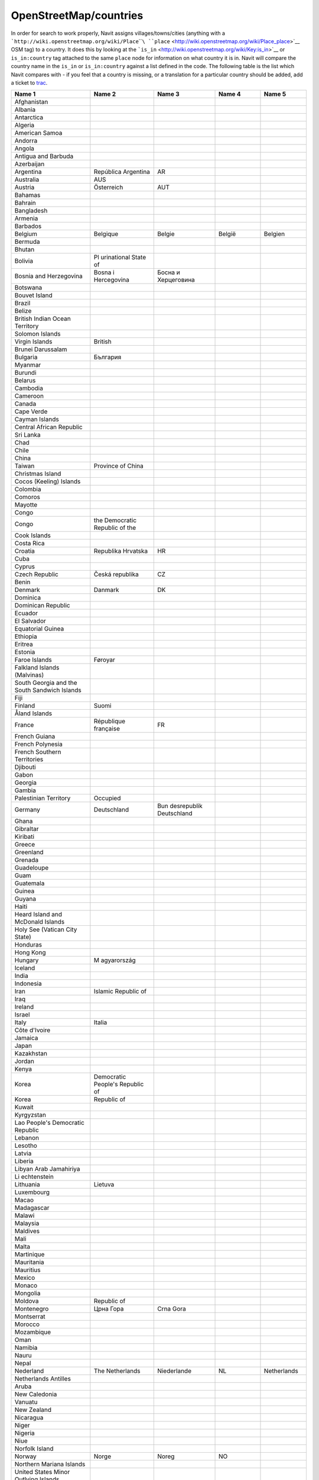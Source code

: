 OpenStreetMap/countries
=======================

In order for search to work properly, Navit assigns
villages/towns/cities (anything with a
```http://wiki.openstreetmap.org/wiki/Place``\ ````\ ``place`` <http://wiki.openstreetmap.org/wiki/Place_place>`__
OSM tag) to a country. It does this by looking at the
```is_in`` <http://wiki.openstreetmap.org/wiki/Key:is_in>`__ or
``is_in:country`` tag attached to the same ``place`` node for
information on what country it is in. Navit will compare the country
name in the ``is_in`` or ``is_in:country`` against a list defined in the
code. The following table is the list which Navit compares with - if you
feel that a country is missing, or a translation for a particular
country should be added, add a ticket to `trac <Contacts#Trac>`__.

+-------------+-------------+-------------+-------------+-------------+
| **Name 1**  | **Name 2**  | **Name 3**  | **Name 4**  | **Name 5**  |
+-------------+-------------+-------------+-------------+-------------+
| Afghanistan |             |             |             |             |
+-------------+-------------+-------------+-------------+-------------+
| Albania     |             |             |             |             |
+-------------+-------------+-------------+-------------+-------------+
| Antarctica  |             |             |             |             |
+-------------+-------------+-------------+-------------+-------------+
| Algeria     |             |             |             |             |
+-------------+-------------+-------------+-------------+-------------+
| American    |             |             |             |             |
| Samoa       |             |             |             |             |
+-------------+-------------+-------------+-------------+-------------+
| Andorra     |             |             |             |             |
+-------------+-------------+-------------+-------------+-------------+
| Angola      |             |             |             |             |
+-------------+-------------+-------------+-------------+-------------+
| Antigua and |             |             |             |             |
| Barbuda     |             |             |             |             |
+-------------+-------------+-------------+-------------+-------------+
| Azerbaijan  |             |             |             |             |
+-------------+-------------+-------------+-------------+-------------+
| Argentina   | República   | AR          |             |             |
|             | Argentina   |             |             |             |
+-------------+-------------+-------------+-------------+-------------+
| Australia   | AUS         |             |             |             |
+-------------+-------------+-------------+-------------+-------------+
| Austria     | Österreich  | AUT         |             |             |
+-------------+-------------+-------------+-------------+-------------+
| Bahamas     |             |             |             |             |
+-------------+-------------+-------------+-------------+-------------+
| Bahrain     |             |             |             |             |
+-------------+-------------+-------------+-------------+-------------+
| Bangladesh  |             |             |             |             |
+-------------+-------------+-------------+-------------+-------------+
| Armenia     |             |             |             |             |
+-------------+-------------+-------------+-------------+-------------+
| Barbados    |             |             |             |             |
+-------------+-------------+-------------+-------------+-------------+
| Belgium     | Belgique    | Belgie      | België      | Belgien     |
+-------------+-------------+-------------+-------------+-------------+
| Bermuda     |             |             |             |             |
+-------------+-------------+-------------+-------------+-------------+
| Bhutan      |             |             |             |             |
+-------------+-------------+-------------+-------------+-------------+
| Bolivia     | Pl          |             |             |             |
|             | urinational |             |             |             |
|             | State of    |             |             |             |
+-------------+-------------+-------------+-------------+-------------+
| Bosnia and  | Bosna i     | Босна и     |             |             |
| Herzegovina | Hercegovina | Херцеговина |             |             |
+-------------+-------------+-------------+-------------+-------------+
| Botswana    |             |             |             |             |
+-------------+-------------+-------------+-------------+-------------+
| Bouvet      |             |             |             |             |
| Island      |             |             |             |             |
+-------------+-------------+-------------+-------------+-------------+
| Brazil      |             |             |             |             |
+-------------+-------------+-------------+-------------+-------------+
| Belize      |             |             |             |             |
+-------------+-------------+-------------+-------------+-------------+
| British     |             |             |             |             |
| Indian      |             |             |             |             |
| Ocean       |             |             |             |             |
| Territory   |             |             |             |             |
+-------------+-------------+-------------+-------------+-------------+
| Solomon     |             |             |             |             |
| Islands     |             |             |             |             |
+-------------+-------------+-------------+-------------+-------------+
| Virgin      | British     |             |             |             |
| Islands     |             |             |             |             |
+-------------+-------------+-------------+-------------+-------------+
| Brunei      |             |             |             |             |
| Darussalam  |             |             |             |             |
+-------------+-------------+-------------+-------------+-------------+
| Bulgaria    | България    |             |             |             |
+-------------+-------------+-------------+-------------+-------------+
| Myanmar     |             |             |             |             |
+-------------+-------------+-------------+-------------+-------------+
| Burundi     |             |             |             |             |
+-------------+-------------+-------------+-------------+-------------+
| Belarus     |             |             |             |             |
+-------------+-------------+-------------+-------------+-------------+
| Cambodia    |             |             |             |             |
+-------------+-------------+-------------+-------------+-------------+
| Cameroon    |             |             |             |             |
+-------------+-------------+-------------+-------------+-------------+
| Canada      |             |             |             |             |
+-------------+-------------+-------------+-------------+-------------+
| Cape Verde  |             |             |             |             |
+-------------+-------------+-------------+-------------+-------------+
| Cayman      |             |             |             |             |
| Islands     |             |             |             |             |
+-------------+-------------+-------------+-------------+-------------+
| Central     |             |             |             |             |
| African     |             |             |             |             |
| Republic    |             |             |             |             |
+-------------+-------------+-------------+-------------+-------------+
| Sri Lanka   |             |             |             |             |
+-------------+-------------+-------------+-------------+-------------+
| Chad        |             |             |             |             |
+-------------+-------------+-------------+-------------+-------------+
| Chile       |             |             |             |             |
+-------------+-------------+-------------+-------------+-------------+
| China       |             |             |             |             |
+-------------+-------------+-------------+-------------+-------------+
| Taiwan      | Province of |             |             |             |
|             | China       |             |             |             |
+-------------+-------------+-------------+-------------+-------------+
| Christmas   |             |             |             |             |
| Island      |             |             |             |             |
+-------------+-------------+-------------+-------------+-------------+
| Cocos       |             |             |             |             |
| (Keeling)   |             |             |             |             |
| Islands     |             |             |             |             |
+-------------+-------------+-------------+-------------+-------------+
| Colombia    |             |             |             |             |
+-------------+-------------+-------------+-------------+-------------+
| Comoros     |             |             |             |             |
+-------------+-------------+-------------+-------------+-------------+
| Mayotte     |             |             |             |             |
+-------------+-------------+-------------+-------------+-------------+
| Congo       |             |             |             |             |
+-------------+-------------+-------------+-------------+-------------+
| Congo       | the         |             |             |             |
|             | Democratic  |             |             |             |
|             | Republic of |             |             |             |
|             | the         |             |             |             |
+-------------+-------------+-------------+-------------+-------------+
| Cook        |             |             |             |             |
| Islands     |             |             |             |             |
+-------------+-------------+-------------+-------------+-------------+
| Costa Rica  |             |             |             |             |
+-------------+-------------+-------------+-------------+-------------+
| Croatia     | Republika   | HR          |             |             |
|             | Hrvatska    |             |             |             |
+-------------+-------------+-------------+-------------+-------------+
| Cuba        |             |             |             |             |
+-------------+-------------+-------------+-------------+-------------+
| Cyprus      |             |             |             |             |
+-------------+-------------+-------------+-------------+-------------+
| Czech       | Česká       | CZ          |             |             |
| Republic    | republika   |             |             |             |
+-------------+-------------+-------------+-------------+-------------+
| Benin       |             |             |             |             |
+-------------+-------------+-------------+-------------+-------------+
| Denmark     | Danmark     | DK          |             |             |
+-------------+-------------+-------------+-------------+-------------+
| Dominica    |             |             |             |             |
+-------------+-------------+-------------+-------------+-------------+
| Dominican   |             |             |             |             |
| Republic    |             |             |             |             |
+-------------+-------------+-------------+-------------+-------------+
| Ecuador     |             |             |             |             |
+-------------+-------------+-------------+-------------+-------------+
| El Salvador |             |             |             |             |
+-------------+-------------+-------------+-------------+-------------+
| Equatorial  |             |             |             |             |
| Guinea      |             |             |             |             |
+-------------+-------------+-------------+-------------+-------------+
| Ethiopia    |             |             |             |             |
+-------------+-------------+-------------+-------------+-------------+
| Eritrea     |             |             |             |             |
+-------------+-------------+-------------+-------------+-------------+
| Estonia     |             |             |             |             |
+-------------+-------------+-------------+-------------+-------------+
| Faroe       | Føroyar     |             |             |             |
| Islands     |             |             |             |             |
+-------------+-------------+-------------+-------------+-------------+
| Falkland    |             |             |             |             |
| Islands     |             |             |             |             |
| (Malvinas)  |             |             |             |             |
+-------------+-------------+-------------+-------------+-------------+
| South       |             |             |             |             |
| Georgia and |             |             |             |             |
| the South   |             |             |             |             |
| Sandwich    |             |             |             |             |
| Islands     |             |             |             |             |
+-------------+-------------+-------------+-------------+-------------+
| Fiji        |             |             |             |             |
+-------------+-------------+-------------+-------------+-------------+
| Finland     | Suomi       |             |             |             |
+-------------+-------------+-------------+-------------+-------------+
| Åland       |             |             |             |             |
| Islands     |             |             |             |             |
+-------------+-------------+-------------+-------------+-------------+
| France      | République  | FR          |             |             |
|             | française   |             |             |             |
+-------------+-------------+-------------+-------------+-------------+
| French      |             |             |             |             |
| Guiana      |             |             |             |             |
+-------------+-------------+-------------+-------------+-------------+
| French      |             |             |             |             |
| Polynesia   |             |             |             |             |
+-------------+-------------+-------------+-------------+-------------+
| French      |             |             |             |             |
| Southern    |             |             |             |             |
| Territories |             |             |             |             |
+-------------+-------------+-------------+-------------+-------------+
| Djibouti    |             |             |             |             |
+-------------+-------------+-------------+-------------+-------------+
| Gabon       |             |             |             |             |
+-------------+-------------+-------------+-------------+-------------+
| Georgia     |             |             |             |             |
+-------------+-------------+-------------+-------------+-------------+
| Gambia      |             |             |             |             |
+-------------+-------------+-------------+-------------+-------------+
| Palestinian | Occupied    |             |             |             |
| Territory   |             |             |             |             |
+-------------+-------------+-------------+-------------+-------------+
| Germany     | Deutschland | Bun         |             |             |
|             |             | desrepublik |             |             |
|             |             | Deutschland |             |             |
+-------------+-------------+-------------+-------------+-------------+
| Ghana       |             |             |             |             |
+-------------+-------------+-------------+-------------+-------------+
| Gibraltar   |             |             |             |             |
+-------------+-------------+-------------+-------------+-------------+
| Kiribati    |             |             |             |             |
+-------------+-------------+-------------+-------------+-------------+
| Greece      |             |             |             |             |
+-------------+-------------+-------------+-------------+-------------+
| Greenland   |             |             |             |             |
+-------------+-------------+-------------+-------------+-------------+
| Grenada     |             |             |             |             |
+-------------+-------------+-------------+-------------+-------------+
| Guadeloupe  |             |             |             |             |
+-------------+-------------+-------------+-------------+-------------+
| Guam        |             |             |             |             |
+-------------+-------------+-------------+-------------+-------------+
| Guatemala   |             |             |             |             |
+-------------+-------------+-------------+-------------+-------------+
| Guinea      |             |             |             |             |
+-------------+-------------+-------------+-------------+-------------+
| Guyana      |             |             |             |             |
+-------------+-------------+-------------+-------------+-------------+
| Haiti       |             |             |             |             |
+-------------+-------------+-------------+-------------+-------------+
| Heard       |             |             |             |             |
| Island and  |             |             |             |             |
| McDonald    |             |             |             |             |
| Islands     |             |             |             |             |
+-------------+-------------+-------------+-------------+-------------+
| Holy See    |             |             |             |             |
| (Vatican    |             |             |             |             |
| City State) |             |             |             |             |
+-------------+-------------+-------------+-------------+-------------+
| Honduras    |             |             |             |             |
+-------------+-------------+-------------+-------------+-------------+
| Hong Kong   |             |             |             |             |
+-------------+-------------+-------------+-------------+-------------+
| Hungary     | M           |             |             |             |
|             | agyarország |             |             |             |
+-------------+-------------+-------------+-------------+-------------+
| Iceland     |             |             |             |             |
+-------------+-------------+-------------+-------------+-------------+
| India       |             |             |             |             |
+-------------+-------------+-------------+-------------+-------------+
| Indonesia   |             |             |             |             |
+-------------+-------------+-------------+-------------+-------------+
| Iran        | Islamic     |             |             |             |
|             | Republic of |             |             |             |
+-------------+-------------+-------------+-------------+-------------+
| Iraq        |             |             |             |             |
+-------------+-------------+-------------+-------------+-------------+
| Ireland     |             |             |             |             |
+-------------+-------------+-------------+-------------+-------------+
| Israel      |             |             |             |             |
+-------------+-------------+-------------+-------------+-------------+
| Italy       | Italia      |             |             |             |
+-------------+-------------+-------------+-------------+-------------+
| Côte        |             |             |             |             |
| d\'Ivoire   |             |             |             |             |
+-------------+-------------+-------------+-------------+-------------+
| Jamaica     |             |             |             |             |
+-------------+-------------+-------------+-------------+-------------+
| Japan       |             |             |             |             |
+-------------+-------------+-------------+-------------+-------------+
| Kazakhstan  |             |             |             |             |
+-------------+-------------+-------------+-------------+-------------+
| Jordan      |             |             |             |             |
+-------------+-------------+-------------+-------------+-------------+
| Kenya       |             |             |             |             |
+-------------+-------------+-------------+-------------+-------------+
| Korea       | Democratic  |             |             |             |
|             | People\'s   |             |             |             |
|             | Republic of |             |             |             |
+-------------+-------------+-------------+-------------+-------------+
| Korea       | Republic of |             |             |             |
+-------------+-------------+-------------+-------------+-------------+
| Kuwait      |             |             |             |             |
+-------------+-------------+-------------+-------------+-------------+
| Kyrgyzstan  |             |             |             |             |
+-------------+-------------+-------------+-------------+-------------+
| Lao         |             |             |             |             |
| People\'s   |             |             |             |             |
| Democratic  |             |             |             |             |
| Republic    |             |             |             |             |
+-------------+-------------+-------------+-------------+-------------+
| Lebanon     |             |             |             |             |
+-------------+-------------+-------------+-------------+-------------+
| Lesotho     |             |             |             |             |
+-------------+-------------+-------------+-------------+-------------+
| Latvia      |             |             |             |             |
+-------------+-------------+-------------+-------------+-------------+
| Liberia     |             |             |             |             |
+-------------+-------------+-------------+-------------+-------------+
| Libyan Arab |             |             |             |             |
| Jamahiriya  |             |             |             |             |
+-------------+-------------+-------------+-------------+-------------+
| Li          |             |             |             |             |
| echtenstein |             |             |             |             |
+-------------+-------------+-------------+-------------+-------------+
| Lithuania   | Lietuva     |             |             |             |
+-------------+-------------+-------------+-------------+-------------+
| Luxembourg  |             |             |             |             |
+-------------+-------------+-------------+-------------+-------------+
| Macao       |             |             |             |             |
+-------------+-------------+-------------+-------------+-------------+
| Madagascar  |             |             |             |             |
+-------------+-------------+-------------+-------------+-------------+
| Malawi      |             |             |             |             |
+-------------+-------------+-------------+-------------+-------------+
| Malaysia    |             |             |             |             |
+-------------+-------------+-------------+-------------+-------------+
| Maldives    |             |             |             |             |
+-------------+-------------+-------------+-------------+-------------+
| Mali        |             |             |             |             |
+-------------+-------------+-------------+-------------+-------------+
| Malta       |             |             |             |             |
+-------------+-------------+-------------+-------------+-------------+
| Martinique  |             |             |             |             |
+-------------+-------------+-------------+-------------+-------------+
| Mauritania  |             |             |             |             |
+-------------+-------------+-------------+-------------+-------------+
| Mauritius   |             |             |             |             |
+-------------+-------------+-------------+-------------+-------------+
| Mexico      |             |             |             |             |
+-------------+-------------+-------------+-------------+-------------+
| Monaco      |             |             |             |             |
+-------------+-------------+-------------+-------------+-------------+
| Mongolia    |             |             |             |             |
+-------------+-------------+-------------+-------------+-------------+
| Moldova     | Republic of |             |             |             |
+-------------+-------------+-------------+-------------+-------------+
| Montenegro  | Црна Гора   | Crna Gora   |             |             |
+-------------+-------------+-------------+-------------+-------------+
| Montserrat  |             |             |             |             |
+-------------+-------------+-------------+-------------+-------------+
| Morocco     |             |             |             |             |
+-------------+-------------+-------------+-------------+-------------+
| Mozambique  |             |             |             |             |
+-------------+-------------+-------------+-------------+-------------+
| Oman        |             |             |             |             |
+-------------+-------------+-------------+-------------+-------------+
| Namibia     |             |             |             |             |
+-------------+-------------+-------------+-------------+-------------+
| Nauru       |             |             |             |             |
+-------------+-------------+-------------+-------------+-------------+
| Nepal       |             |             |             |             |
+-------------+-------------+-------------+-------------+-------------+
| Nederland   | The         | Niederlande | NL          | Netherlands |
|             | Netherlands |             |             |             |
+-------------+-------------+-------------+-------------+-------------+
| Netherlands |             |             |             |             |
| Antilles    |             |             |             |             |
+-------------+-------------+-------------+-------------+-------------+
| Aruba       |             |             |             |             |
+-------------+-------------+-------------+-------------+-------------+
| New         |             |             |             |             |
| Caledonia   |             |             |             |             |
+-------------+-------------+-------------+-------------+-------------+
| Vanuatu     |             |             |             |             |
+-------------+-------------+-------------+-------------+-------------+
| New Zealand |             |             |             |             |
+-------------+-------------+-------------+-------------+-------------+
| Nicaragua   |             |             |             |             |
+-------------+-------------+-------------+-------------+-------------+
| Niger       |             |             |             |             |
+-------------+-------------+-------------+-------------+-------------+
| Nigeria     |             |             |             |             |
+-------------+-------------+-------------+-------------+-------------+
| Niue        |             |             |             |             |
+-------------+-------------+-------------+-------------+-------------+
| Norfolk     |             |             |             |             |
| Island      |             |             |             |             |
+-------------+-------------+-------------+-------------+-------------+
| Norway      | Norge       | Noreg       | NO          |             |
+-------------+-------------+-------------+-------------+-------------+
| Northern    |             |             |             |             |
| Mariana     |             |             |             |             |
| Islands     |             |             |             |             |
+-------------+-------------+-------------+-------------+-------------+
| United      |             |             |             |             |
| States      |             |             |             |             |
| Minor       |             |             |             |             |
| Outlying    |             |             |             |             |
| Islands     |             |             |             |             |
+-------------+-------------+-------------+-------------+-------------+
| Micronesia  | Federated   |             |             |             |
|             | States of   |             |             |             |
+-------------+-------------+-------------+-------------+-------------+
| Marshall    |             |             |             |             |
| Islands     |             |             |             |             |
+-------------+-------------+-------------+-------------+-------------+
| Palau       |             |             |             |             |
+-------------+-------------+-------------+-------------+-------------+
| Pakistan    |             |             |             |             |
+-------------+-------------+-------------+-------------+-------------+
| Panama      |             |             |             |             |
+-------------+-------------+-------------+-------------+-------------+
| Papua New   |             |             |             |             |
| Guinea      |             |             |             |             |
+-------------+-------------+-------------+-------------+-------------+
| Paraguay    |             |             |             |             |
+-------------+-------------+-------------+-------------+-------------+
| Peru        |             |             |             |             |
+-------------+-------------+-------------+-------------+-------------+
| Philippines |             |             |             |             |
+-------------+-------------+-------------+-------------+-------------+
| Pitcairn    |             |             |             |             |
+-------------+-------------+-------------+-------------+-------------+
| Poland      | Polska      | PL          |             |             |
+-------------+-------------+-------------+-------------+-------------+
| Portugal    |             |             |             |             |
+-------------+-------------+-------------+-------------+-------------+
| Gu          |             |             |             |             |
| inea-Bissau |             |             |             |             |
+-------------+-------------+-------------+-------------+-------------+
| Timor-Leste |             |             |             |             |
+-------------+-------------+-------------+-------------+-------------+
| Puerto Rico |             |             |             |             |
+-------------+-------------+-------------+-------------+-------------+
| Qatar       |             |             |             |             |
+-------------+-------------+-------------+-------------+-------------+
| Réunion     |             |             |             |             |
+-------------+-------------+-------------+-------------+-------------+
| România     | Romania     | RO          |             |             |
+-------------+-------------+-------------+-------------+-------------+
| Россия      | Российская  | Russia      | Russian     |             |
|             | Федерация   |             | Federation  |             |
+-------------+-------------+-------------+-------------+-------------+
| Rwanda      |             |             |             |             |
+-------------+-------------+-------------+-------------+-------------+
| Saint       |             |             |             |             |
| Barthélemy  |             |             |             |             |
+-------------+-------------+-------------+-------------+-------------+
| Saint       | Ascension   |             |             |             |
| Helena      | and Tristan |             |             |             |
|             | da Cunha    |             |             |             |
+-------------+-------------+-------------+-------------+-------------+
| Saint Kitts |             |             |             |             |
| and Nevis   |             |             |             |             |
+-------------+-------------+-------------+-------------+-------------+
| Anguilla    |             |             |             |             |
+-------------+-------------+-------------+-------------+-------------+
| Saint Lucia |             |             |             |             |
+-------------+-------------+-------------+-------------+-------------+
| Saint       |             |             |             |             |
| Martin      |             |             |             |             |
| (French     |             |             |             |             |
| part)       |             |             |             |             |
+-------------+-------------+-------------+-------------+-------------+
| Saint       |             |             |             |             |
| Pierre and  |             |             |             |             |
| Miquelon    |             |             |             |             |
+-------------+-------------+-------------+-------------+-------------+
| Saint       |             |             |             |             |
| Vincent and |             |             |             |             |
| the         |             |             |             |             |
| Grenadines  |             |             |             |             |
+-------------+-------------+-------------+-------------+-------------+
| San Marino  |             |             |             |             |
+-------------+-------------+-------------+-------------+-------------+
| Sao Tome    |             |             |             |             |
| and         |             |             |             |             |
| Principe    |             |             |             |             |
+-------------+-------------+-------------+-------------+-------------+
| Saudi       |             |             |             |             |
| Arabia      |             |             |             |             |
+-------------+-------------+-------------+-------------+-------------+
| Senegal     |             |             |             |             |
+-------------+-------------+-------------+-------------+-------------+
| Srbija      | Србија      | Serbia      |             |             |
+-------------+-------------+-------------+-------------+-------------+
| Seychelles  |             |             |             |             |
+-------------+-------------+-------------+-------------+-------------+
| Sierra      |             |             |             |             |
| Leone       |             |             |             |             |
+-------------+-------------+-------------+-------------+-------------+
| Singapore   |             |             |             |             |
+-------------+-------------+-------------+-------------+-------------+
| Slovakia    | Slovensko   | SK          |             |             |
+-------------+-------------+-------------+-------------+-------------+
| Viet Nam    |             |             |             |             |
+-------------+-------------+-------------+-------------+-------------+
| Slovenia    | Republika   | SI          |             |             |
|             | Slovenija   |             |             |             |
+-------------+-------------+-------------+-------------+-------------+
| Somalia     |             |             |             |             |
+-------------+-------------+-------------+-------------+-------------+
| South       |             |             |             |             |
| Africa      |             |             |             |             |
+-------------+-------------+-------------+-------------+-------------+
| Zimbabwe    |             |             |             |             |
+-------------+-------------+-------------+-------------+-------------+
| Spain       | Espana      | España      | Reino de    | Reino de    |
|             |             |             | Espana      | España      |
+-------------+-------------+-------------+-------------+-------------+
| Western     |             |             |             |             |
| Sahara      |             |             |             |             |
+-------------+-------------+-------------+-------------+-------------+
| Sudan       |             |             |             |             |
+-------------+-------------+-------------+-------------+-------------+
| Suriname    |             |             |             |             |
+-------------+-------------+-------------+-------------+-------------+
| Svalbard    |             |             |             |             |
| and Jan     |             |             |             |             |
| Mayen       |             |             |             |             |
+-------------+-------------+-------------+-------------+-------------+
| Swaziland   |             |             |             |             |
+-------------+-------------+-------------+-------------+-------------+
| Sweden      | Sverige     | K           | SE          |             |
|             |             | onungariket |             |             |
|             |             | Sverige     |             |             |
+-------------+-------------+-------------+-------------+-------------+
| Switzerland | Schweiz     |             |             |             |
+-------------+-------------+-------------+-------------+-------------+
| Syrian Arab |             |             |             |             |
| Republic    |             |             |             |             |
+-------------+-------------+-------------+-------------+-------------+
| Tajikistan  |             |             |             |             |
+-------------+-------------+-------------+-------------+-------------+
| Thailand    |             |             |             |             |
+-------------+-------------+-------------+-------------+-------------+
| Togo        |             |             |             |             |
+-------------+-------------+-------------+-------------+-------------+
| Tokelau     |             |             |             |             |
+-------------+-------------+-------------+-------------+-------------+
| Tonga       |             |             |             |             |
+-------------+-------------+-------------+-------------+-------------+
| Trinidad    |             |             |             |             |
| and Tobago  |             |             |             |             |
+-------------+-------------+-------------+-------------+-------------+
| United Arab |             |             |             |             |
| Emirates    |             |             |             |             |
+-------------+-------------+-------------+-------------+-------------+
| Tunisia     |             |             |             |             |
+-------------+-------------+-------------+-------------+-------------+
| Turkey      |             |             |             |             |
+-------------+-------------+-------------+-------------+-------------+
| T           |             |             |             |             |
| urkmenistan |             |             |             |             |
+-------------+-------------+-------------+-------------+-------------+
| Turks and   |             |             |             |             |
| Caicos      |             |             |             |             |
| Islands     |             |             |             |             |
+-------------+-------------+-------------+-------------+-------------+
| Tuvalu      |             |             |             |             |
+-------------+-------------+-------------+-------------+-------------+
| Uganda      |             |             |             |             |
+-------------+-------------+-------------+-------------+-------------+
| Ukraine     |             |             |             |             |
+-------------+-------------+-------------+-------------+-------------+
| Macedonia   | Македонија  |             |             |             |
+-------------+-------------+-------------+-------------+-------------+
| Egypt       |             |             |             |             |
+-------------+-------------+-------------+-------------+-------------+
| United      | UK          |             |             |             |
| Kingdom     |             |             |             |             |
+-------------+-------------+-------------+-------------+-------------+
| Guernsey    |             |             |             |             |
+-------------+-------------+-------------+-------------+-------------+
| Jersey      |             |             |             |             |
+-------------+-------------+-------------+-------------+-------------+
| Isle of Man |             |             |             |             |
+-------------+-------------+-------------+-------------+-------------+
| Tanzania    | United      |             |             |             |
|             | Republic of |             |             |             |
+-------------+-------------+-------------+-------------+-------------+
| USA         |             |             |             |             |
+-------------+-------------+-------------+-------------+-------------+
| Virgin      | U.S.        |             |             |             |
| Islands     |             |             |             |             |
+-------------+-------------+-------------+-------------+-------------+
| Burkina     |             |             |             |             |
| Faso        |             |             |             |             |
+-------------+-------------+-------------+-------------+-------------+
| Uruguay     |             |             |             |             |
+-------------+-------------+-------------+-------------+-------------+
| Uzbekistan  |             |             |             |             |
+-------------+-------------+-------------+-------------+-------------+
| Venezuela   | Bolivarian  |             |             |             |
|             | Republic of |             |             |             |
+-------------+-------------+-------------+-------------+-------------+
| Wallis and  |             |             |             |             |
| Futuna      |             |             |             |             |
+-------------+-------------+-------------+-------------+-------------+
| Samoa       |             |             |             |             |
+-------------+-------------+-------------+-------------+-------------+
| Yemen       |             |             |             |             |
+-------------+-------------+-------------+-------------+-------------+
| Zambia      |             |             |             |             |
+-------------+-------------+-------------+-------------+-------------+
| Unknown     |             |             |             |             |
+-------------+-------------+-------------+-------------+-------------+
|             |             |             |             |             |
+-------------+-------------+-------------+-------------+-------------+
